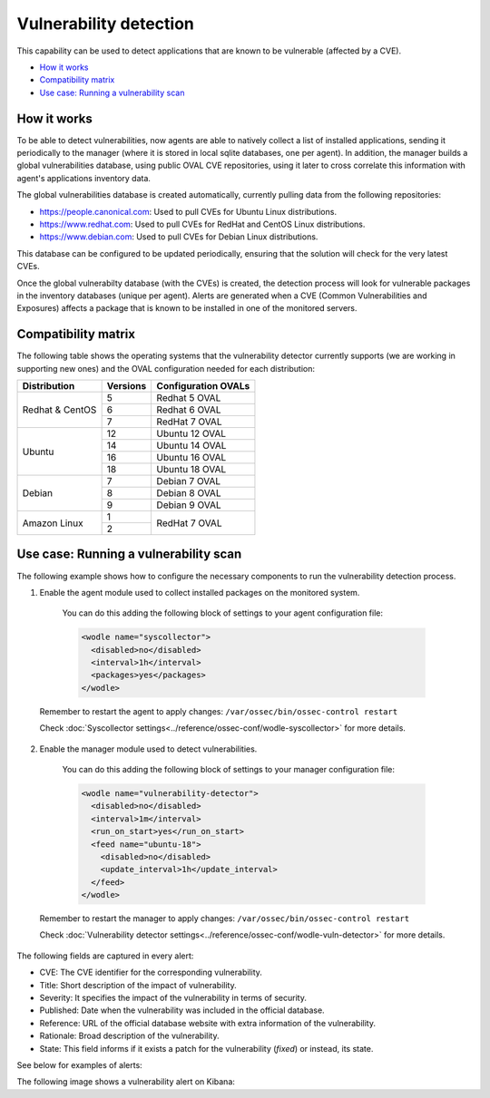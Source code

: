 .. Copyright (C) 2018 Wazuh, Inc.

.. _vulnerability-detection:

Vulnerability detection
=======================

.. versionadded:: 3.2.0

This capability can be used to detect applications that are known to be vulnerable (affected by a CVE).

- `How it works`_
- `Compatibility matrix`_
- `Use case: Running a vulnerability scan`_

How it works
------------

To be able to detect vulnerabilities, now agents are able to natively collect a list of installed applications, sending it periodically to the manager (where it is stored in local sqlite databases, one per agent). In addition, the manager builds a global vulnerabilities database, using public OVAL CVE repositories, using it later to cross correlate this information with agent's applications inventory data.

The global vulnerabilities database is created automatically, currently pulling data from the following repositories:

- `<https://people.canonical.com>`_: Used to pull CVEs for Ubuntu Linux distributions.
- `<https://www.redhat.com>`_: Used to pull CVEs for RedHat and CentOS Linux distributions.
- `<https://www.debian.com>`_: Used to pull CVEs for Debian Linux distributions.

This database can be configured to be updated periodically, ensuring that the solution will check for the very latest CVEs.

Once the global vulnerabilty database (with the CVEs) is created, the detection process will look for vulnerable packages in the inventory databases (unique per agent). Alerts are generated when a CVE (Common Vulnerabilities and Exposures) affects a package that is known to be installed in one of the monitored servers.

Compatibility matrix
---------------------

The following table shows the operating systems that the vulnerability detector currently supports (we are working in supporting new ones) and the OVAL configuration needed for each distribution:

+---------------+-------------+---------------------+
| Distribution  | Versions    | Configuration OVALs |
+===============+=============+=====================+
|               | 5           | Redhat 5 OVAL       |
+ Redhat &      +-------------+---------------------+
| CentOS        | 6           | Redhat 6 OVAL       |
+               +-------------+---------------------+
|               | 7           | RedHat 7 OVAL       |
+---------------+-------------+---------------------+
|               | 12          | Ubuntu 12 OVAL      |
+               +-------------+---------------------+
| Ubuntu        | 14          | Ubuntu 14 OVAL      |
+               +-------------+---------------------+
|               | 16          | Ubuntu 16 OVAL      |
+               +-------------+---------------------+
|               | 18          | Ubuntu 18 OVAL      |
+---------------+-------------+---------------------+
|               | 7           | Debian 7  OVAL      |
+               +-------------+---------------------+
| Debian        | 8           | Debian 8  OVAL      |
+               +-------------+---------------------+
|               | 9           | Debian 9  OVAL      |
+---------------+-------------+---------------------+
|               | 1           |                     |
+ Amazon Linux  +-------------+ RedHat 7 OVAL       +
|               | 2           |                     |
+---------------+-------------+---------------------+

Use case: Running a vulnerability scan
---------------------------------------

The following example shows how to configure the necessary components to run the vulnerability detection process.

1. Enable the agent module used to collect installed packages on the monitored system.

  You can do this adding the following block of settings to your agent configuration file:

  .. code-block:: xml

    <wodle name="syscollector">
      <disabled>no</disabled>
      <interval>1h</interval>
      <packages>yes</packages>
    </wodle>

 Remember to restart the agent to apply changes: ``/var/ossec/bin/ossec-control restart``

 Check :doc:`Syscollector settings<../reference/ossec-conf/wodle-syscollector>` for more details.

2. Enable the manager module used to detect vulnerabilities.

  You can do this adding the following block of settings to your manager configuration file:

  .. code-block:: xml

    <wodle name="vulnerability-detector">
      <disabled>no</disabled>
      <interval>1m</interval>
      <run_on_start>yes</run_on_start>
      <feed name="ubuntu-18">
        <disabled>no</disabled>
        <update_interval>1h</update_interval>
      </feed>
    </wodle>

 Remember to restart the manager to apply changes: ``/var/ossec/bin/ossec-control restart``

 Check :doc:`Vulnerability detector settings<../reference/ossec-conf/wodle-vuln-detector>` for more details.

The following fields are captured in every alert:

- CVE: The CVE identifier for the corresponding vulnerability.
- Title: Short description of the impact of vulnerability.
- Severity: It specifies the impact of the vulnerability in terms of security.
- Published: Date when the vulnerability was included in the official database.
- Reference: URL of the official database website with extra information of the vulnerability.
- Rationale: Broad description of the vulnerability.
- State: This field informs if it exists a patch for the vulnerability (*fixed*) or instead, its state.

See below for examples of alerts:

.. code-block:: console
    :emphasize-lines: 3,6

    ** Alert 1532935655.161547: - vulnerability-detector,gdpr_IV_35.7.d,
    2018 Jul 30 09:27:35 PC->vulnerability-detector
    Rule: 23505 (level 10) -> 'CVE-2018-3693 on Ubuntu 18.04 LTS (bionic) - high.'
    {"vulnerability":{"cve":"CVE-2018-3693","title":"CVE-2018-3693 on Ubuntu 18.04 LTS (bionic) - high.","severity":"High","published":"2018-07-10","updated":"2018-07-10","reference":"https://cve.mitre.org/cgi-bin/cvename.cgi?name=CVE-2018-3693","state":"Pending confirmation","package":{"name":"firefox","version":"61.0.1+build1-0ubuntu0.18.04.1"}}}
    vulnerability.cve: CVE-2018-3693
    vulnerability.title: CVE-2018-3693 on Ubuntu 18.04 LTS (bionic) - high.
    vulnerability.severity: High
    vulnerability.published: 2018-07-10
    vulnerability.updated: 2018-07-10
    vulnerability.reference: https://cve.mitre.org/cgi-bin/cvename.cgi?name=CVE-2018-3693
    vulnerability.state: Pending confirmation
    vulnerability.package.name: firefox
    vulnerability.package.version: 61.0.1+build1-0ubuntu0.18.04.1

.. code-block:: console
    :emphasize-lines: 3,6

    ** Alert 1532940902.384727: - vulnerability-detector,gdpr_IV_35.7.d,
    2018 Jul 30 10:55:02 (AGENT-3.2.2-4) any->vulnerability-detector
    Rule: 23504 (level 7) -> 'RHSA-2018:1700: procps-ng security update (Important)'
    {"vulnerability":{"cve":"CVE-2018-1126","title":"RHSA-2018:1700: procps-ng security update (Important)","severity":"Medium","published":"2018-05-17","updated":"2018-05-17","reference":"https://access.redhat.com/security/cve/CVE-2018-1126","state":"Fixed","package":{"name":"procps-ng","version":"3.3.10-16.el7","cvss3":"4.8/CVSS:3.0/AV:L/AC:L/PR:L/UI:R/S:U/C:L/I:L/A:L","patch":"RHSA-2018:1700-01","condition":"less than 0:3.3.10-17.el7_5.2"}}}
    vulnerability.cve: CVE-2018-1126
    vulnerability.title: RHSA-2018:1700: procps-ng security update (Important)
    vulnerability.severity: Medium
    vulnerability.published: 2018-05-17
    vulnerability.updated: 2018-05-17
    vulnerability.reference: https://access.redhat.com/security/cve/CVE-2018-1126
    vulnerability.state: Fixed
    vulnerability.package.name: procps-ng
    vulnerability.package.version: 3.3.10-16.el7
    vulnerability.package.cvss3: 4.8/CVSS:3.0/AV:L/AC:L/PR:L/UI:R/S:U/C:L/I:L/A:L
    vulnerability.package.patch: RHSA-2018:1700-01
    vulnerability.package.condition: less than 0:3.3.10-17.el7_5.2


The following image shows a vulnerability alert on Kibana:

.. thumbnail:: ../../images/manual/vuln-detector.png
    :title: Vulnerability detector alert example
    :align: center
    :width: 100%
